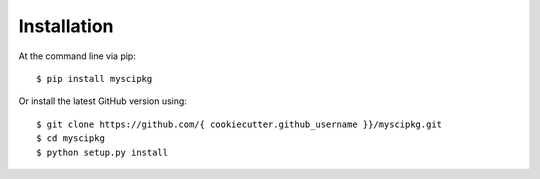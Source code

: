 ============
Installation
============

At the command line via pip::

    $ pip install myscipkg

Or install the latest GitHub version using::

    $ git clone https://github.com/{ cookiecutter.github_username }}/myscipkg.git
    $ cd myscipkg
    $ python setup.py install
